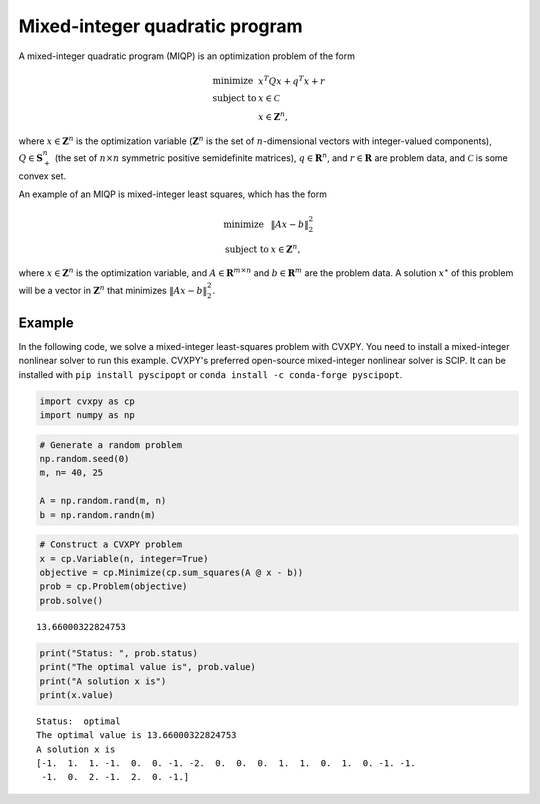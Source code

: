 
Mixed-integer quadratic program
===============================

A mixed-integer quadratic program (MIQP) is an optimization problem of
the form

.. math::

     
       \begin{array}{ll}
       \mbox{minimize}   & x^T Q x + q^T x + r \\
       \mbox{subject to} & x \in \mathcal{C}\\
       & x \in \mathbf{Z}^n,
       \end{array}

where :math:`x \in \mathbf{Z}^n` is the optimization variable
(:math:`\mathbf Z^n` is the set of :math:`n`-dimensional vectors with
integer-valued components), :math:`Q \in \mathbf{S}_+^n` (the set of
:math:`n \times n` symmetric positive semidefinite matrices),
:math:`q \in \mathbf{R}^n`, and :math:`r \in \mathbf{R}` are problem
data, and :math:`\mathcal C` is some convex set.

An example of an MIQP is mixed-integer least squares, which has the form

.. math::

     
       \begin{array}{ll}
       \mbox{minimize}   & \|Ax-b\|_2^2 \\
       \mbox{subject to} & x \in \mathbf{Z}^n,
       \end{array}

where :math:`x \in \mathbf{Z}^n` is the optimization variable, and
:math:`A \in \mathbf{R}^{m \times n}` and :math:`b \in \mathbf{R}^{m}`
are the problem data. A solution :math:`x^{\star}` of this problem will
be a vector in :math:`\mathbf Z^n` that minimizes :math:`\|Ax-b\|_2^2`.

Example
-------

In the following code, we solve a mixed-integer least-squares problem
with CVXPY.
You need to install a mixed-integer nonlinear solver to run this
example.
CVXPY's preferred open-source mixed-integer nonlinear solver is SCIP.
It can be installed with ``pip install pyscipopt`` or
``conda install -c conda-forge pyscipopt``.

.. code:: python

    import cvxpy as cp
    import numpy as np

.. code:: python

    # Generate a random problem
    np.random.seed(0)
    m, n= 40, 25
    
    A = np.random.rand(m, n)
    b = np.random.randn(m)

.. code:: python

    # Construct a CVXPY problem
    x = cp.Variable(n, integer=True)
    objective = cp.Minimize(cp.sum_squares(A @ x - b))
    prob = cp.Problem(objective)
    prob.solve()




.. parsed-literal::

    13.66000322824753



.. code:: python

    print("Status: ", prob.status)
    print("The optimal value is", prob.value)
    print("A solution x is")
    print(x.value)


.. parsed-literal::

    Status:  optimal
    The optimal value is 13.66000322824753
    A solution x is
    [-1.  1.  1. -1.  0.  0. -1. -2.  0.  0.  0.  1.  1.  0.  1.  0. -1. -1.
     -1.  0.  2. -1.  2.  0. -1.]

